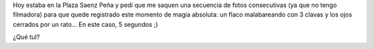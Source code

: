 .. link:
.. description:
.. tags: arte, circo, fotos
.. date: 2012/09/14 20:23:22
.. title: Malabarista ciego
.. slug: malabarista-ciego

Hoy estaba en la Plaza Saenz Peña y pedí que me saquen una secuencia de
fotos consecutivas (ya que no tengo filmadora) para que quede registrado
este momento de magia absoluta: un flaco malabareando con 3 clavas y los
ojos cerrados por un rato... En este caso, 5 segundos ;)

¿Qué tul?

.. media:: http://www.youtube.com/watch?v=EpAwqk4feLY
